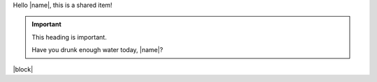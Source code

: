 Hello |name|, this is a shared item!

.. important:: This heading is important.

   Have you drunk enough water today, |name|?

|block|
